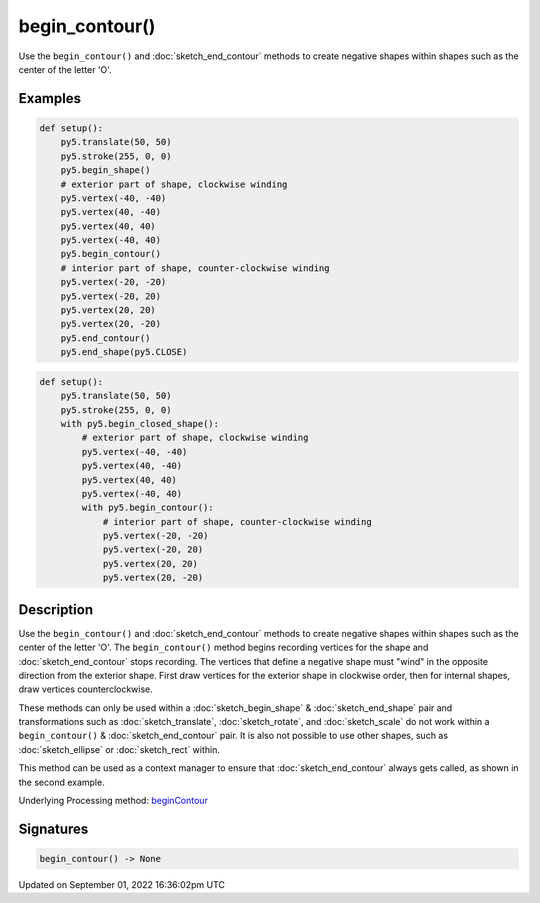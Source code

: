 begin_contour()
===============

Use the ``begin_contour()`` and :doc:`sketch_end_contour` methods to create negative shapes within shapes such as the center of the letter 'O'.

Examples
--------

.. raw:: html

    <div class="example-table">

.. raw:: html

    <div class="example-row"><div class="example-cell-image">

.. image:: /images/reference/Sketch_begin_contour_0.png
    :alt: example picture for begin_contour()

.. raw:: html

    </div><div class="example-cell-code">

.. code:: python

    def setup():
        py5.translate(50, 50)
        py5.stroke(255, 0, 0)
        py5.begin_shape()
        # exterior part of shape, clockwise winding
        py5.vertex(-40, -40)
        py5.vertex(40, -40)
        py5.vertex(40, 40)
        py5.vertex(-40, 40)
        py5.begin_contour()
        # interior part of shape, counter-clockwise winding
        py5.vertex(-20, -20)
        py5.vertex(-20, 20)
        py5.vertex(20, 20)
        py5.vertex(20, -20)
        py5.end_contour()
        py5.end_shape(py5.CLOSE)

.. raw:: html

    </div></div>

.. raw:: html

    <div class="example-row"><div class="example-cell-image">

.. image:: /images/reference/Sketch_begin_contour_1.png
    :alt: example picture for begin_contour()

.. raw:: html

    </div><div class="example-cell-code">

.. code:: python

    def setup():
        py5.translate(50, 50)
        py5.stroke(255, 0, 0)
        with py5.begin_closed_shape():
            # exterior part of shape, clockwise winding
            py5.vertex(-40, -40)
            py5.vertex(40, -40)
            py5.vertex(40, 40)
            py5.vertex(-40, 40)
            with py5.begin_contour():
                # interior part of shape, counter-clockwise winding
                py5.vertex(-20, -20)
                py5.vertex(-20, 20)
                py5.vertex(20, 20)
                py5.vertex(20, -20)

.. raw:: html

    </div></div>

.. raw:: html

    </div>

Description
-----------

Use the ``begin_contour()`` and :doc:`sketch_end_contour` methods to create negative shapes within shapes such as the center of the letter 'O'. The ``begin_contour()`` method begins recording vertices for the shape and :doc:`sketch_end_contour` stops recording. The vertices that define a negative shape must "wind" in the opposite direction from the exterior shape. First draw vertices for the exterior shape in clockwise order, then for internal shapes, draw vertices counterclockwise.

These methods can only be used within a :doc:`sketch_begin_shape` & :doc:`sketch_end_shape` pair and transformations such as :doc:`sketch_translate`, :doc:`sketch_rotate`, and :doc:`sketch_scale` do not work within a ``begin_contour()`` & :doc:`sketch_end_contour` pair. It is also not possible to use other shapes, such as :doc:`sketch_ellipse` or :doc:`sketch_rect` within.

This method can be used as a context manager to ensure that :doc:`sketch_end_contour` always gets called, as shown in the second example.

Underlying Processing method: `beginContour <https://processing.org/reference/beginContour_.html>`_

Signatures
----------

.. code:: python

    begin_contour() -> None

Updated on September 01, 2022 16:36:02pm UTC

